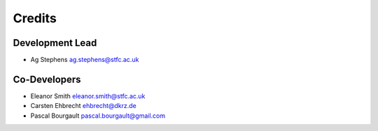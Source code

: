 
Credits
=======

Development Lead
----------------
* Ag Stephens ag.stephens@stfc.ac.uk

Co-Developers
-------------

* Eleanor Smith eleanor.smith@stfc.ac.uk
* Carsten Ehbrecht ehbrecht@dkrz.de
* Pascal Bourgault pascal.bourgault@gmail.com
